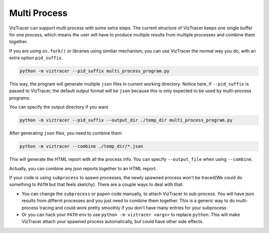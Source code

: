 Multi Process
=============

VizTracer can support multi process with some extra steps. The current structure of VizTracer keeps one single buffer for one process, which means the user will have to produce multiple results from multiple processes and combine them together. 

If you are using ``os.fork()`` or libraries using similiar mechanism, you can use VizTracer the normal way you do, with an extra option ``pid_suffix``.

.. code-block::
    
    python -m viztracer --pid_suffix multi_process_program.py

This way, the program will generate mutliple ``json`` files in current working directory. Notice here, if ``--pid_suffix`` is passed to VizTracer, the default output format will be ``json`` because this is only expected to be used by multi-process programs. 

You can specify the output directory if you want

.. code-block::

    python -m viztracer --pid_suffix --output_dir ./temp_dir multi_process_program.py

After generating ``json`` files, you need to combine them

.. code-block::
    
    python -m viztracer --combine ./temp_dir/*.json

This will generate the HTML report with all the process info. You can specify ``--output_file`` when using ``--combine``.

Actually, you can combine any json reports together to an HTML report. 

If your code is using ``subprocess`` to spawn processes, the newly spawned process won't be traced(We could do something to ``PATH`` but that feels sketchy). There are a couple ways to deal with that:

* You can change the ``subprocess`` or ``popen`` code manually, to attach VizTracer to sub-process. You will have json results from differnt processes and you just need to combine them together. This is a generic way to do multi-process tracing and could work pretty smoothly if you don't have many entries for your subprocess

* Or you can hack your ``PATH`` env to use ``python -m viztracer <args>`` to replace ``python``. This will make VizTracer attach your spawned process automatically, but could have other side effects.